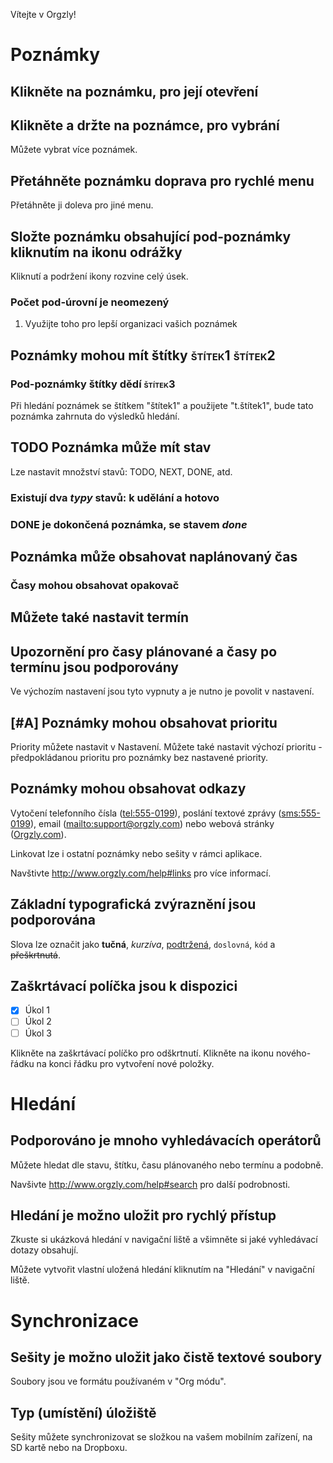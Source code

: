 Vítejte v Orgzly!

* Poznámky
** Klikněte na poznámku, pro její otevření
** Klikněte a držte na poznámce, pro vybrání

Můžete vybrat více poznámek.

** Přetáhněte poznámku doprava pro rychlé menu

Přetáhněte ji doleva pro jiné menu.

** Složte poznámku obsahující pod-poznámky kliknutím na ikonu odrážky

Kliknutí a podržení ikony rozvine celý úsek.

*** Počet pod-úrovní je neomezený
**** Využijte toho pro lepší organizaci vašich poznámek

** Poznámky mohou mít štítky :štítek1:štítek2:
*** Pod-poznámky štítky dědí :štítek3:

Při hledání poznámek se štítkem "štítek1" a použijete "t.štítek1", bude tato poznámka zahrnuta do výsledků hledání.

** TODO Poznámka může mít stav

Lze nastavit množství stavů: TODO, NEXT, DONE, atd.

*** Existují dva /typy/ stavů: k udělání a hotovo

*** DONE je dokončená poznámka, se stavem /done/
CLOSED: [2018-01-24 Wed 17:00]

** Poznámka může obsahovat naplánovaný čas
SCHEDULED: <2015-02-20 Fri 15:15>

*** Časy mohou obsahovat opakovač
SCHEDULED: <2015-02-16 Mon .+2d>

** Můžete také nastavit termín
DEADLINE: <2015-02-20 Fri>

** Upozornění pro časy plánované a časy po termínu jsou podporovány

Ve výchozím nastavení jsou tyto vypnuty a je nutno je povolit v nastavení.

** [#A] Poznámky mohou obsahovat prioritu

Priority můžete nastavit v Nastavení. Můžete také nastavit výchozí prioritu - předpokládanou prioritu pro poznámky bez nastavené priority.

** Poznámky mohou obsahovat odkazy

Vytočení telefonního čísla (tel:555-0199), poslání textové zprávy (sms:555-0199), email (mailto:support@orgzly.com) nebo webová stránky ([[http://www.orgzly.com][Orgzly.com]]).

Linkovat lze i ostatní poznámky nebo sešity v rámci aplikace.

Navštivte http://www.orgzly.com/help#links pro více informací.

** Základní typografická zvýraznění jsou podporována

Slova lze označit jako *tučná*, /kurzíva/, _podtržená_, =doslovná=, ~kód~ a +přeškrtnutá+.

** Zaškrtávací políčka jsou k dispozici

- [X] Úkol 1
- [ ] Úkol 2
- [ ] Úkol 3

Klikněte na zaškrtávací políčko pro odškrtnutí. Klikněte na ikonu nového-řádku na konci řádku pro vytvoření nové položky.

* Hledání
** Podporováno je mnoho vyhledávacích operátorů

Můžete hledat dle stavu, štítku, času plánovaného nebo termínu a podobně.

Navšivte http://www.orgzly.com/help#search pro další podrobnosti.

** Hledání je možno uložit pro rychlý přístup

Zkuste si ukázková hledání v navigační liště a všimněte si jaké vyhledávací dotazy obsahují.

Můžete vytvořit vlastní uložená hledání kliknutím na "Hledání" v navigační liště.

* Synchronizace

** Sešity je možno uložit jako čistě textové soubory

Soubory jsou ve formátu používaném v "Org módu".

** Typ (umístění) úložiště

Sešity můžete synchronizovat se složkou na vašem mobilním zařízení, na SD kartě nebo na Dropboxu.
